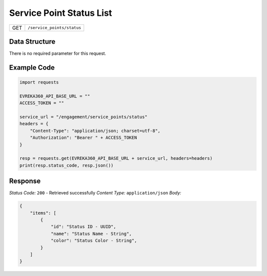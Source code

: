 .. raw:: pdf

   PageBreak

Service Point Status List
---------------------------

.. table::

   +-------------------+--------------------------------------------+
   | GET               | ``/service_points/status``                 |
   +-------------------+--------------------------------------------+

Data Structure
^^^^^^^^^^^^^^^^^
There is no required parameter for this request.

Example Code
^^^^^^^^^^^^^^^^^

.. code-block:: python

    import requests

    EVREKA360_API_BASE_URL = ""
    ACCESS_TOKEN = ""

    service_url = "/engagement/service_points/status"
    headers = {
        "Content-Type": "application/json; charset=utf-8", 
        "Authorization": "Bearer " + ACCESS_TOKEN
    }

    resp = requests.get(EVREKA360_API_BASE_URL + service_url, headers=headers)
    print(resp.status_code, resp.json())

Response
^^^^^^^^^^^^^^^^^
*Status Code:* ``200`` - Retrieved successfully
*Content Type:* ``application/json``
*Body:*

.. code-block:: json

    {
        "items": [
            {
                "id": "Status ID - UUID",
                "name": "Status Name - String",
                "color": "Status Color - String",
            }
        ]
    }
